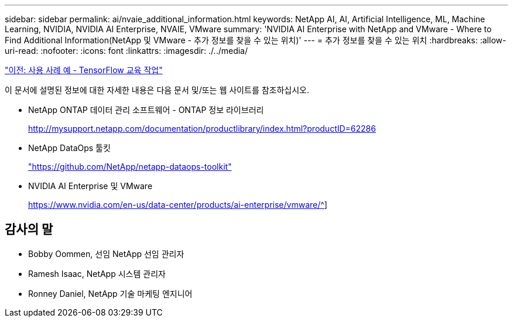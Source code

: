 ---
sidebar: sidebar 
permalink: ai/nvaie_additional_information.html 
keywords: NetApp AI, AI, Artificial Intelligence, ML, Machine Learning, NVIDIA, NVIDIA AI Enterprise, NVAIE, VMware 
summary: 'NVIDIA AI Enterprise with NetApp and VMware - Where to Find Additional Information(NetApp 및 VMware - 추가 정보를 찾을 수 있는 위치)' 
---
= 추가 정보를 찾을 수 있는 위치
:hardbreaks:
:allow-uri-read: 
:nofooter: 
:icons: font
:linkattrs: 
:imagesdir: ./../media/


link:nvaie_ngc_tensorflow.html["이전: 사용 사례 예 - TensorFlow 교육 작업"]

이 문서에 설명된 정보에 대한 자세한 내용은 다음 문서 및/또는 웹 사이트를 참조하십시오.

* NetApp ONTAP 데이터 관리 소프트웨어 - ONTAP 정보 라이브러리
+
http://mysupport.netapp.com/documentation/productlibrary/index.html?productID=62286["http://mysupport.netapp.com/documentation/productlibrary/index.html?productID=62286"^]

* NetApp DataOps 툴킷
+
https://github.com/NetApp/netapp-dataops-toolkit["https://github.com/NetApp/netapp-dataops-toolkit"^]

* NVIDIA AI Enterprise 및 VMware
+
https://www.nvidia.com/en-us/data-center/products/ai-enterprise/vmware/^[]]





== 감사의 말

* Bobby Oommen, 선임 NetApp 선임 관리자
* Ramesh Isaac, NetApp 시스템 관리자
* Ronney Daniel, NetApp 기술 마케팅 엔지니어


